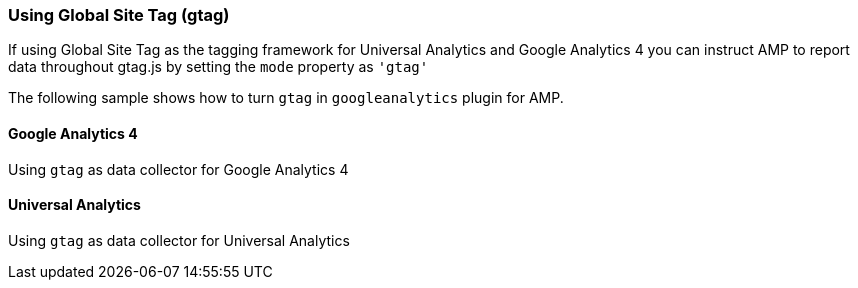 === Using Global Site Tag (gtag)

If using Global Site Tag as the tagging framework for Universal Analytics and Google Analytics 4 you can instruct AMP to report data throughout gtag.js by setting the `mode` property as `&#39;gtag&#39;`

The following sample shows how to turn `gtag` in `googleanalytics` plugin for AMP.

==== Google Analytics 4

Using `gtag` as data collector for Google Analytics 4

==== Universal Analytics

Using `gtag` as data collector for Universal Analytics
